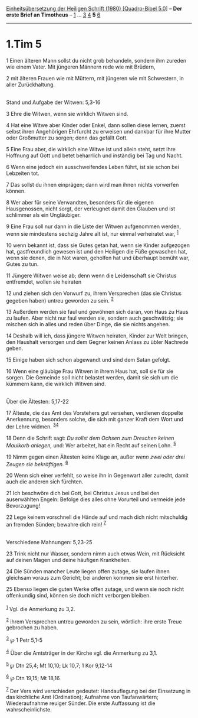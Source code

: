 :PROPERTIES:
:ID:       ef61e220-45bf-4a6e-b054-5fb422889ba1
:END:
<<navbar>>
[[../index.html][Einheitsübersetzung der Heiligen Schrift (1980)
[Quadro-Bibel 5.0]]] -- *Der erste Brief an Timotheus* --
[[file:1.Tim_1.html][1]] ... [[file:1.Tim_3.html][3]]
[[file:1.Tim_4.html][4]] *5* [[file:1.Tim_6.html][6]]

--------------

* 1.Tim 5
  :PROPERTIES:
  :CUSTOM_ID: tim-5
  :END:

<<verses>>

<<v1>>
1 Einen älteren Mann sollst du nicht grob behandeln, sondern ihm zureden
wie einem Vater. Mit jüngeren Männern rede wie mit Brüdern,

<<v2>>
2 mit älteren Frauen wie mit Müttern, mit jüngeren wie mit Schwestern,
in aller Zurückhaltung.\\
\\

<<v3>>
**** Stand und Aufgabe der Witwen: 5,3-16
     :PROPERTIES:
     :CUSTOM_ID: stand-und-aufgabe-der-witwen-53-16
     :END:
3 Ehre die Witwen, wenn sie wirklich Witwen sind.

<<v4>>
4 Hat eine Witwe aber Kinder oder Enkel, dann sollen diese lernen,
zuerst selbst ihren Angehörigen Ehrfurcht zu erweisen und dankbar für
ihre Mutter oder Großmutter zu sorgen; denn das gefällt Gott.

<<v5>>
5 Eine Frau aber, die wirklich eine Witwe ist und allein steht, setzt
ihre Hoffnung auf Gott und betet beharrlich und inständig bei Tag und
Nacht.

<<v6>>
6 Wenn eine jedoch ein ausschweifendes Leben führt, ist sie schon bei
Lebzeiten tot.

<<v7>>
7 Das sollst du ihnen einprägen; dann wird man ihnen nichts vorwerfen
können.

<<v8>>
8 Wer aber für seine Verwandten, besonders für die eigenen Hausgenossen,
nicht sorgt, der verleugnet damit den Glauben und ist schlimmer als ein
Ungläubiger.

<<v9>>
9 Eine Frau soll nur dann in die Liste der Witwen aufgenommen werden,
wenn sie mindestens sechzig Jahre alt ist, nur einmal verheiratet war,
^{[[#fn1][1]]}

<<v10>>
10 wenn bekannt ist, dass sie Gutes getan hat, wenn sie Kinder
aufgezogen hat, gastfreundlich gewesen ist und den Heiligen die Füße
gewaschen hat, wenn sie denen, die in Not waren, geholfen hat und
überhaupt bemüht war, Gutes zu tun.

<<v11>>
11 Jüngere Witwen weise ab; denn wenn die Leidenschaft sie Christus
entfremdet, wollen sie heiraten

<<v12>>
12 und ziehen sich den Vorwurf zu, ihrem Versprechen (das sie Christus
gegeben haben) untreu geworden zu sein. ^{[[#fn2][2]]}

<<v13>>
13 Außerdem werden sie faul und gewöhnen sich daran, von Haus zu Haus zu
laufen. Aber nicht nur faul werden sie, sondern auch geschwätzig; sie
mischen sich in alles und reden über Dinge, die sie nichts angehen.

<<v14>>
14 Deshalb will ich, dass jüngere Witwen heiraten, Kinder zur Welt
bringen, den Haushalt versorgen und dem Gegner keinen Anlass zu übler
Nachrede geben.

<<v15>>
15 Einige haben sich schon abgewandt und sind dem Satan gefolgt.

<<v16>>
16 Wenn eine gläubige Frau Witwen in ihrem Haus hat, soll sie für sie
sorgen. Die Gemeinde soll nicht belastet werden, damit sie sich um die
kümmern kann, die wirklich Witwen sind.\\
\\

<<v17>>
**** Über die Ältesten: 5,17-22
     :PROPERTIES:
     :CUSTOM_ID: über-die-ältesten-517-22
     :END:
17 Älteste, die das Amt des Vorstehers gut versehen, verdienen doppelte
Anerkennung, besonders solche, die sich mit ganzer Kraft dem Wort und
der Lehre widmen. ^{[[#fn3][3]][[#fn4][4]]}

<<v18>>
18 Denn die Schrift sagt: /Du sollst dem Ochsen zum Dreschen keinen
Maulkorb anlegen,/ und: Wer arbeitet, hat ein Recht auf seinen Lohn.
^{[[#fn5][5]]}

<<v19>>
19 Nimm gegen einen Ältesten keine Klage an, außer /wenn zwei oder drei
Zeugen sie bekräftigen./ ^{[[#fn6][6]]}

<<v20>>
20 Wenn sich einer verfehlt, so weise ihn in Gegenwart aller zurecht,
damit auch die anderen sich fürchten.

<<v21>>
21 Ich beschwöre dich bei Gott, bei Christus Jesus und bei den
auserwählten Engeln: Befolge dies alles ohne Vorurteil und vermeide jede
Bevorzugung!

<<v22>>
22 Lege keinem vorschnell die Hände auf und mach dich nicht mitschuldig
an fremden Sünden; bewahre dich rein! ^{[[#fn7][7]]}\\
\\

<<v23>>
**** Verschiedene Mahnungen: 5,23-25
     :PROPERTIES:
     :CUSTOM_ID: verschiedene-mahnungen-523-25
     :END:
23 Trink nicht nur Wasser, sondern nimm auch etwas Wein, mit Rücksicht
auf deinen Magen und deine häufigen Krankheiten.

<<v24>>
24 Die Sünden mancher Leute liegen offen zutage, sie laufen ihnen
gleichsam voraus zum Gericht; bei anderen kommen sie erst hinterher.

<<v25>>
25 Ebenso liegen die guten Werke offen zutage, und wenn sie noch nicht
offenkundig sind, können sie doch nicht verborgen bleiben.\\
\\

^{[[#fnm1][1]]} Vgl. die Anmerkung zu 3,2.

^{[[#fnm2][2]]} ihrem Versprechen untreu geworden zu sein, wörtlich:
ihre erste Treue gebrochen zu haben.

^{[[#fnm3][3]]} ℘ 1 Petr 5,1-5

^{[[#fnm4][4]]} Über die Amtsträger in der Kirche vgl. die Anmerkung zu
3,1.

^{[[#fnm5][5]]} ℘ Dtn 25,4; Mt 10,10; Lk 10,7; 1 Kor 9,12-14

^{[[#fnm6][6]]} ℘ Dtn 19,15; Mt 18,16

^{[[#fnm7][7]]} Der Vers wird verschieden gedeutet: Handauflegung bei
der Einsetzung in das kirchliche Amt (Ordination); Aufnahme von
Taufanwärtern; Wiederaufnahme reuiger Sünder. Die erste Auffassung ist
die wahrscheinlichste.
